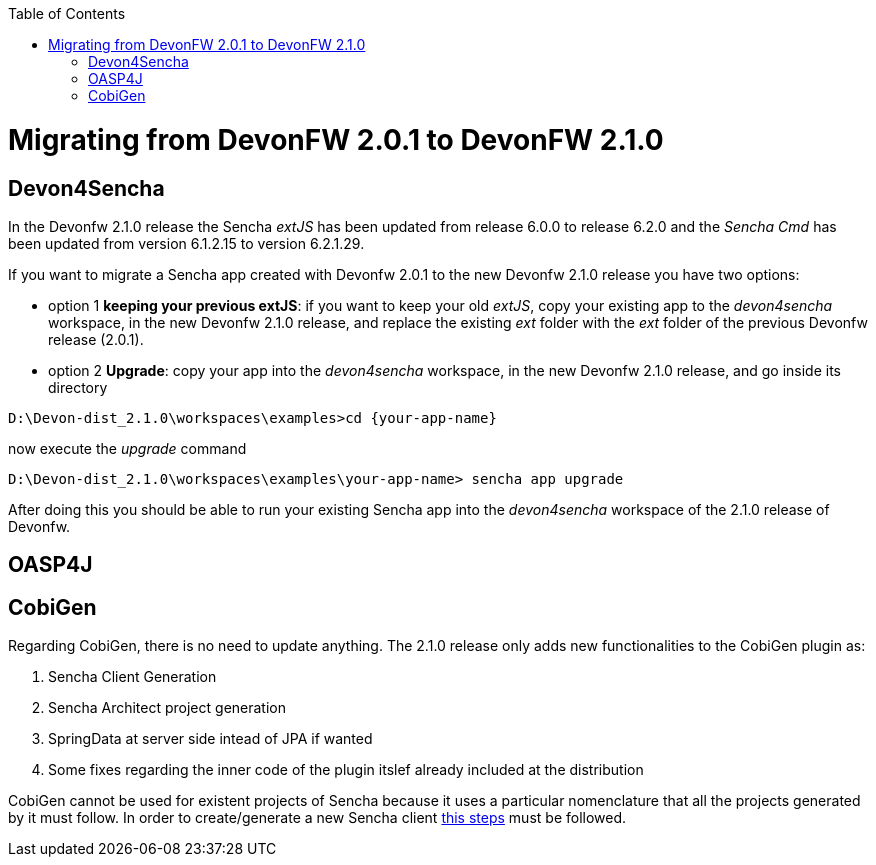 :toc: macro
toc::[]

= Migrating from DevonFW 2.0.1 to DevonFW 2.1.0

== Devon4Sencha

In the Devonfw 2.1.0 release the Sencha _extJS_ has been updated from release 6.0.0 to release 6.2.0 and the _Sencha Cmd_ has been updated from version 6.1.2.15 to version 6.2.1.29. 

If you want to migrate a Sencha app created with Devonfw 2.0.1 to the new Devonfw 2.1.0 release you have two options:

* option 1 *keeping your previous extJS*: if you want to keep your old _extJS_, copy your existing app to the _devon4sencha_ workspace, in the new Devonfw 2.1.0 release, and replace the existing _ext_ folder with the _ext_ folder of the previous Devonfw release (2.0.1).

* option 2 *Upgrade*: copy your app into the _devon4sencha_ workspace, in the new Devonfw 2.1.0 release, and go inside its directory 

[source,bash]
----
D:\Devon-dist_2.1.0\workspaces\examples>cd {your-app-name}
----

now execute the _upgrade_ command

[source,bash]
----
D:\Devon-dist_2.1.0\workspaces\examples\your-app-name> sencha app upgrade 
----

After doing this you should be able to run your existing Sencha app into the _devon4sencha_ workspace of the 2.1.0 release of Devonfw.

== OASP4J

== CobiGen

Regarding CobiGen, there is no need to update anything. The 2.1.0 release only adds new functionalities to the CobiGen plugin as:

. Sencha Client Generation
. Sencha Architect project generation
. SpringData at server side intead of JPA if wanted
. Some fixes regarding the inner code of the plugin itslef already included at the distribution

CobiGen cannot be used for existent projects of Sencha because it uses a particular nomenclature that all the projects generated by it must follow. In order to create/generate a new Sencha client https://github.com/devonfw/tools-cobigen/wiki/sencha-gen#sencha-work-space-and-app[this steps] must be followed.
